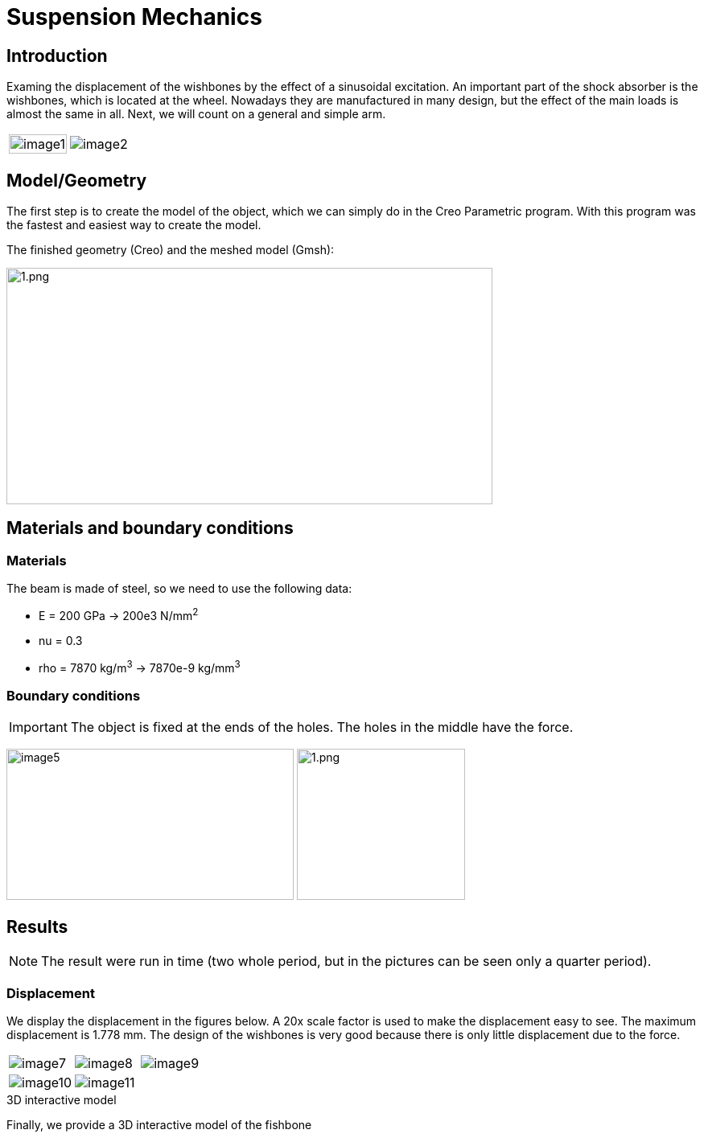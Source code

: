 = Suspension Mechanics
:page-vtkjs: true

== Introduction

Examing the displacement of the wishbones by the effect of a sinusoidal excitation.
An important part of the shock absorber is the wishbones, which is located at the wheel.
Nowadays they are manufactured in many design, but the effect of the main loads is almost the same in all. Next, we will count on a general and simple arm.

[cols="40%,60%"]
|====
a| image:suspension/image1.jpeg[width=100%] a| image:suspension/image2.jpeg[]
|====

== Model/Geometry

The first step is to create the model of the object, which we can simply do in the Creo Parametric program. With this program was the fastest and easiest way to create the model.

The finished geometry (Creo) and the meshed model (Gmsh):

image:suspension/image3.png[1.png,width=604,height=294]

== Materials and boundary conditions

=== Materials

The beam is made of steel, so we need to use the following data:

* E = 200 GPa -> 200e3 N/mm^2^
* nu = 0.3
* rho = 7870 kg/m^3^ -> 7870e-9 kg/mm^3^

=== Boundary conditions


IMPORTANT: The object is fixed at the ends of the holes. The holes in the middle have the force.

image:suspension/image5.png[width=357,height=188]
image:suspension/image6.png[1.png,width=209,height=188]

== Results

NOTE: The result were run in time (two whole period, but in the pictures can be seen only a quarter period).


=== Displacement

We display the displacement in the figures below. A 20x scale factor is used to make the displacement easy to see.
The maximum displacement is 1.778 mm. The design of the wishbones is very good because there is only little displacement due to the force.

|====
a| image:suspension/image7.png[] a| image:suspension/image8.png[] a| image:suspension/image9.png[]
a| image:suspension/image10.png[] a| image:suspension/image11.png[] | 
|====

.3D interactive model
****
Finally, we provide a 3D interactive model of the fishbone
++++

<div class="stretchy-wrapper-16_9">
<div id="vtkVisuSection1" style="margin: auto; width: 100%; height: 100%;      padding: 10px;"></div>
</div>
<script type="text/javascript">
feelppVtkJs.createSceneImporter( vtkVisuSection1, {
                                 fileURL: "https://girder.math.unistra.fr/api/v1/file/5ad4b768b0e9574027047d73/download",
                                 objects: { "deformation":[ { scene:"displacement" } ],
                                   "geometry":[ { scene:"geo",name:"solid" } ] }
                               } );
</script>

++++
****
